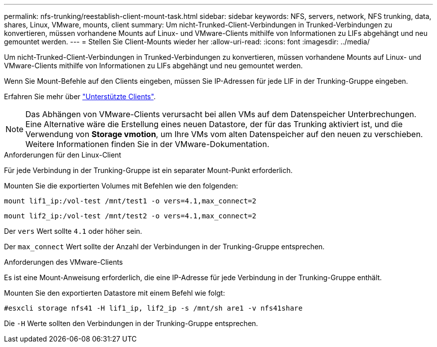 ---
permalink: nfs-trunking/reestablish-client-mount-task.html 
sidebar: sidebar 
keywords: NFS, servers, network, NFS trunking, data, shares, Linux, VMware, mounts, client 
summary: Um nicht-Trunked-Client-Verbindungen in Trunked-Verbindungen zu konvertieren, müssen vorhandene Mounts auf Linux- und VMware-Clients mithilfe von Informationen zu LIFs abgehängt und neu gemountet werden. 
---
= Stellen Sie Client-Mounts wieder her
:allow-uri-read: 
:icons: font
:imagesdir: ../media/


[role="lead"]
Um nicht-Trunked-Client-Verbindungen in Trunked-Verbindungen zu konvertieren, müssen vorhandene Mounts auf Linux- und VMware-Clients mithilfe von Informationen zu LIFs abgehängt und neu gemountet werden.

Wenn Sie Mount-Befehle auf den Clients eingeben, müssen Sie IP-Adressen für jede LIF in der Trunking-Gruppe eingeben.

Erfahren Sie mehr über link:index.html#supported-clients["Unterstützte Clients"].


NOTE: Das Abhängen von VMware-Clients verursacht bei allen VMs auf dem Datenspeicher Unterbrechungen. Eine Alternative wäre die Erstellung eines neuen Datastore, der für das Trunking aktiviert ist, und die Verwendung von *Storage vmotion*, um Ihre VMs vom alten Datenspeicher auf den neuen zu verschieben. Weitere Informationen finden Sie in der VMware-Dokumentation.

[role="tabbed-block"]
====
.Anforderungen für den Linux-Client
--
Für jede Verbindung in der Trunking-Gruppe ist ein separater Mount-Punkt erforderlich.

Mounten Sie die exportierten Volumes mit Befehlen wie den folgenden:

`mount lif1_ip:/vol-test /mnt/test1 -o vers=4.1,max_connect=2`

`mount lif2_ip:/vol-test /mnt/test2 -o vers=4.1,max_connect=2`

Der `vers` Wert sollte `4.1` oder höher sein.

Der `max_connect` Wert sollte der Anzahl der Verbindungen in der Trunking-Gruppe entsprechen.

--
.Anforderungen des VMware-Clients
--
Es ist eine Mount-Anweisung erforderlich, die eine IP-Adresse für jede Verbindung in der Trunking-Gruppe enthält.

Mounten Sie den exportierten Datastore mit einem Befehl wie folgt:

`#esxcli storage nfs41 -H lif1_ip, lif2_ip -s /mnt/sh are1 -v nfs41share`

Die `-H` Werte sollten den Verbindungen in der Trunking-Gruppe entsprechen.

--
====